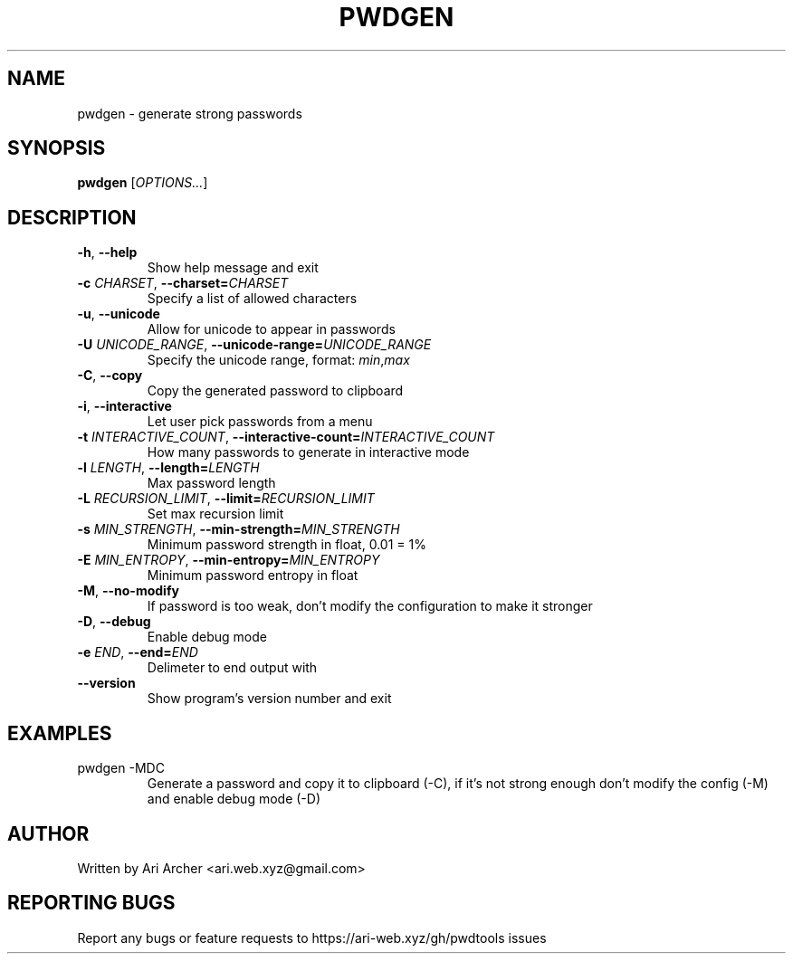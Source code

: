 .TH PWDGEN "1" "January 30" "Pwdgen" "General Commands Manual"


.SH NAME

pwdgen \- generate strong passwords


.SH SYNOPSIS

.B pwdgen
[\fI\,OPTIONS...\/\fR]


.SH DESCRIPTION

.TP
\fB\-h\fR, \fB\-\-help\fR
Show help message and exit

.TP
\fB\-c \fI\,CHARSET\fR, \fB\-\-charset=\fI\,CHARSET\fR
Specify a list of allowed characters

.TP
\fB\-u\fR, \fB\-\-unicode\fR
Allow for unicode to appear in passwords

.TP
\fB\-U \fI\,UNICODE_RANGE\fR, \fB\-\-unicode\-range=\fI\,UNICODE_RANGE\fR
Specify the unicode range, format: \fI\,min\fR,\fI\,max\fR

.TP
\fB\-C\fR, \fB\-\-copy\fR
Copy the generated password to clipboard

.TP
\fB\-i\fR, \fB\-\-interactive\fR
Let user pick passwords from a menu

.TP
\fB\-t \fI\,INTERACTIVE_COUNT\fR, \fB\-\-interactive-count=\fI\,INTERACTIVE_COUNT\fR
How many passwords to generate in interactive mode

.TP
\fB\-l \fI\,LENGTH\fR, \fB\-\-length=\fI\,LENGTH\fR
Max password length

.TP
\fB\-L \fI\,RECURSION_LIMIT\fR, \fB\-\-limit=\fI\,RECURSION_LIMIT\fR
Set max recursion limit

.TP
\fB\-s \fI\,MIN_STRENGTH\fR, \fB\-\-min\-strength=\fI\,MIN_STRENGTH\fR
Minimum password strength in float, 0.01 = 1%

.TP
\fB\-E \fI\,MIN_ENTROPY\fR, \fB\-\-min\-entropy=\fI\,MIN_ENTROPY\fR
Minimum password entropy in float

.TP
\fB\-M\fR, \fB\-\-no\-modify\fR
If password is too weak, don't modify the configuration to make it stronger

.TP
\fB\-D\fR, \fB\-\-debug\fR
Enable debug mode

.TP
\fB\-e \fI\,END\fR, \fB\-\-end=\fI\,END\fR
Delimeter to end output with

.TP
\fB\-\-version\fR
Show program's version number and exit


.SH EXAMPLES

.TP
pwdgen \-MDC
Generate a password and copy it to clipboard (\-C), if it's not strong enough
don't modify the config (\-M) and enable debug mode (\-D)


.SH AUTHOR

Written by Ari Archer <ari.web.xyz@gmail.com>


.SH "REPORTING BUGS"

Report any bugs or feature requests to https://ari-web.xyz/gh/pwdtools issues

